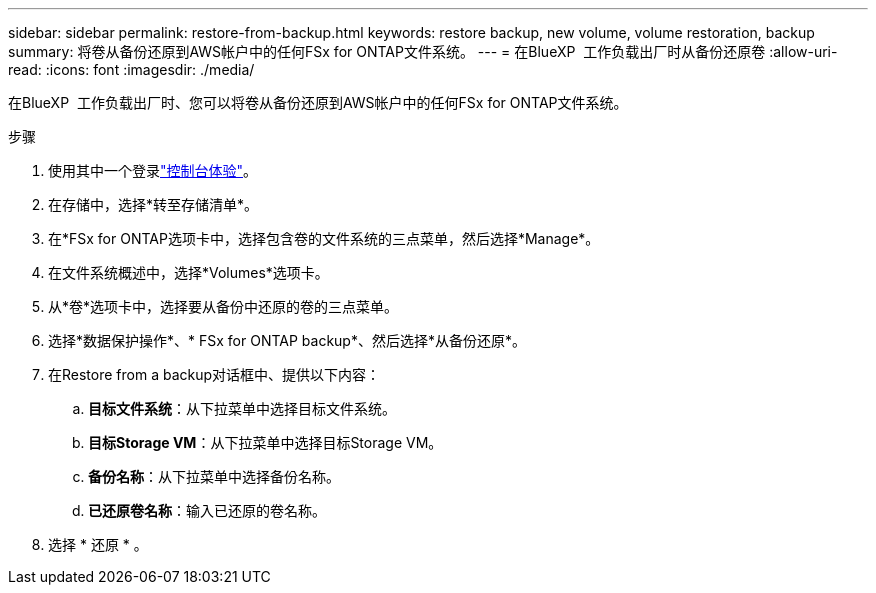 ---
sidebar: sidebar 
permalink: restore-from-backup.html 
keywords: restore backup, new volume, volume restoration, backup 
summary: 将卷从备份还原到AWS帐户中的任何FSx for ONTAP文件系统。 
---
= 在BlueXP  工作负载出厂时从备份还原卷
:allow-uri-read: 
:icons: font
:imagesdir: ./media/


[role="lead"]
在BlueXP  工作负载出厂时、您可以将卷从备份还原到AWS帐户中的任何FSx for ONTAP文件系统。

.步骤
. 使用其中一个登录link:https://docs.netapp.com/us-en/workload-setup-admin/console-experiences.html["控制台体验"^]。
. 在存储中，选择*转至存储清单*。
. 在*FSx for ONTAP选项卡中，选择包含卷的文件系统的三点菜单，然后选择*Manage*。
. 在文件系统概述中，选择*Volumes*选项卡。
. 从*卷*选项卡中，选择要从备份中还原的卷的三点菜单。
. 选择*数据保护操作*、* FSx for ONTAP backup*、然后选择*从备份还原*。
. 在Restore from a backup对话框中、提供以下内容：
+
.. *目标文件系统*：从下拉菜单中选择目标文件系统。
.. *目标Storage VM*：从下拉菜单中选择目标Storage VM。
.. *备份名称*：从下拉菜单中选择备份名称。
.. *已还原卷名称*：输入已还原的卷名称。


. 选择 * 还原 * 。

